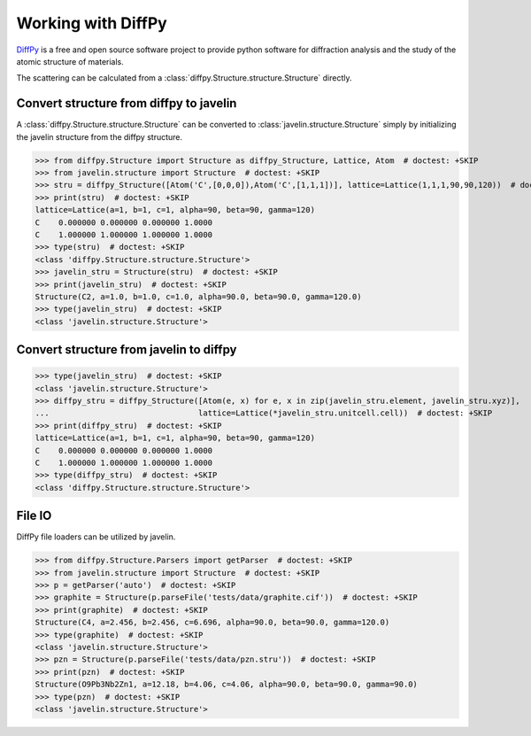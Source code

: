 Working with DiffPy
===================

`DiffPy <http://www.diffpy.org>`_ is a free and open source software
project to provide python software for diffraction analysis and the
study of the atomic structure of materials.

The scattering can be calculated from a
:class:`diffpy.Structure.structure.Structure` directly.

.. plot::
   :include-source:

   >>> from diffpy.Structure import Structure, Lattice, Atom  # doctest: +SKIP
   >>> from javelin.fourier import Fourier  # doctest: +SKIP
   >>> stru = Structure([Atom('C',[0,0,0]), Atom('C',[1,0,0]),
   ...                   Atom('C',[0,1,0]), Atom('C',[1,1,0])],
   ...                  lattice=Lattice(1,1,1,90,90,120))  # doctest: +SKIP
   >>> print(stru)  # doctest: +SKIP
   lattice=Lattice(a=1, b=1, c=1, alpha=90, beta=90, gamma=120)
   C    0.000000 0.000000 0.000000 1.0000
   C    1.000000 0.000000 0.000000 1.0000
   C    0.000000 1.000000 0.000000 1.0000
   C    1.000000 1.000000 0.000000 1.0000
   >>> type(stru)  # doctest: +SKIP
   <class 'diffpy.Structure.structure.Structure'>
   >>> four = Fourier()  # doctest: +SKIP
   >>> four.structure = stru  # doctest: +SKIP
   >>> four.grid.bins = 201, 201  # doctest: +SKIP
   >>> four.grid.r1 = -2, 2  # doctest: +SKIP
   >>> four.grid.r2 = -2, 2  # doctest: +SKIP
   >>> results = four.calc()  # doctest: +SKIP
   Working on atom number 6 Total atoms: 4
   >>> results.plot()  # doctest: +SKIP
   <matplotlib.collections.QuadMesh object at ...>

Convert structure from diffpy to javelin
----------------------------------------

A :class:`diffpy.Structure.structure.Structure` can be converted to
:class:`javelin.structure.Structure` simply by initializing the
javelin structure from the diffpy structure.

>>> from diffpy.Structure import Structure as diffpy_Structure, Lattice, Atom  # doctest: +SKIP
>>> from javelin.structure import Structure  # doctest: +SKIP
>>> stru = diffpy_Structure([Atom('C',[0,0,0]),Atom('C',[1,1,1])], lattice=Lattice(1,1,1,90,90,120))  # doctest: +SKIP
>>> print(stru)  # doctest: +SKIP
lattice=Lattice(a=1, b=1, c=1, alpha=90, beta=90, gamma=120)
C    0.000000 0.000000 0.000000 1.0000
C    1.000000 1.000000 1.000000 1.0000
>>> type(stru)  # doctest: +SKIP
<class 'diffpy.Structure.structure.Structure'>
>>> javelin_stru = Structure(stru)  # doctest: +SKIP
>>> print(javelin_stru)  # doctest: +SKIP
Structure(C2, a=1.0, b=1.0, c=1.0, alpha=90.0, beta=90.0, gamma=120.0)
>>> type(javelin_stru)  # doctest: +SKIP
<class 'javelin.structure.Structure'>

Convert structure from javelin to diffpy
----------------------------------------

>>> type(javelin_stru)  # doctest: +SKIP
<class 'javelin.structure.Structure'>
>>> diffpy_stru = diffpy_Structure([Atom(e, x) for e, x in zip(javelin_stru.element, javelin_stru.xyz)],
...                                lattice=Lattice(*javelin_stru.unitcell.cell))  # doctest: +SKIP
>>> print(diffpy_stru)  # doctest: +SKIP
lattice=Lattice(a=1, b=1, c=1, alpha=90, beta=90, gamma=120)
C    0.000000 0.000000 0.000000 1.0000
C    1.000000 1.000000 1.000000 1.0000
>>> type(diffpy_stru)  # doctest: +SKIP
<class 'diffpy.Structure.structure.Structure'>

File IO
------------

DiffPy file loaders can be utilized by javelin.

>>> from diffpy.Structure.Parsers import getParser  # doctest: +SKIP
>>> from javelin.structure import Structure  # doctest: +SKIP
>>> p = getParser('auto')  # doctest: +SKIP
>>> graphite = Structure(p.parseFile('tests/data/graphite.cif'))  # doctest: +SKIP
>>> print(graphite)  # doctest: +SKIP
Structure(C4, a=2.456, b=2.456, c=6.696, alpha=90.0, beta=90.0, gamma=120.0)
>>> type(graphite)  # doctest: +SKIP
<class 'javelin.structure.Structure'>
>>> pzn = Structure(p.parseFile('tests/data/pzn.stru'))  # doctest: +SKIP
>>> print(pzn)  # doctest: +SKIP
Structure(O9Pb3Nb2Zn1, a=12.18, b=4.06, c=4.06, alpha=90.0, beta=90.0, gamma=90.0)
>>> type(pzn)  # doctest: +SKIP
<class 'javelin.structure.Structure'>
